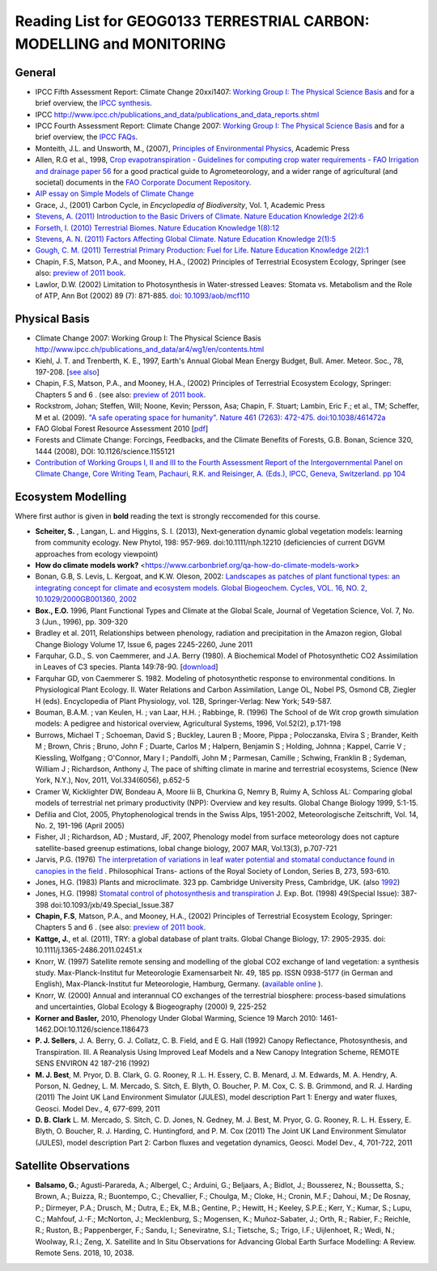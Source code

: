 Reading List for GEOG0133 TERRESTRIAL CARBON: MODELLING and MONITORING
======================================================================

General
-------
* IPCC Fifth Assessment Report: Climate Change 20xxi1407: `Working Group I: The Physical Science Basis <https://www.ipcc.ch/report/ar5/wg1/>`_ and for a brief overview, the `IPCC synthesis <uhttps://www.ipcc.ch/report/ar5/syr/>`_.
* IPCC `<http://www.ipcc.ch/publications_and_data/publications_and_data_reports.shtml>`_
* IPCC Fourth Assessment Report: Climate Change 2007: `Working Group I: The Physical Science Basis <http://www.ipcc.ch/publications_and_data/ar4/wg1/en/contents.html>`_ and for a brief overview, the `IPCC FAQs <http://www.ipcc.ch/publications_and_data/ar4/wg1/en/faqs.html>`_.
* Monteith, J.L. and Unsworth, M., (2007), `Principles of Environmental Physics <http://www.amazon.co.uk/Principles-Environmental-Physics-John-Monteith/dp/0125051034/ref=sr_1_1?ie=UTF8&qid=1325699791&sr=8-1>`_, Academic Press
* Allen, R.G et al., 1998, `Crop evapotranspiration - Guidelines for computing crop water requirements - FAO Irrigation and drainage paper 56 <http://www.fao.org/docrep/X0490E/X0490E00.htm>`_ for a good practical guide to Agrometeorology, and a wider range of agricultural (and societal) documents in the `FAO Corporate Document Repository <http://www.fao.org/documents/en/docrep.jsp>`_.
* `AIP essay on Simple Models of Climate Change <http://www.aip.org/history/climate/simple.htm>`_
* Grace, J., (2001) Carbon Cycle, in *Encyclopedia of Biodiversity*, Vol. 1, Academic Press
* `Stevens, A. (2011) Introduction to the Basic Drivers of Climate. Nature Education Knowledge 2(2):6 <http://www.nature.com/scitable/knowledge/library/introduction-to-the-basic-drivers-of-climate-13368032>`_
* `Forseth, I. (2010) Terrestrial Biomes. Nature Education Knowledge 1(8):12 <http://www.nature.com/scitable/knowledge/library/terrestrial-biomes-13236757>`_
* `Stevens, A. N. (2011) Factors Affecting Global Climate. Nature Education Knowledge 2(1):5 <http://www.nature.com/scitable/knowledge/library/factors-affecting-global-climate-17079163>`_
* `Gough, C. M. (2011) Terrestrial Primary Production: Fuel for Life. Nature Education Knowledge 2(2):1 <http://www.nature.com/scitable/knowledge/library/terrestrial-primary-production-fuel-for-life-17567411>`_
* Chapin, F.S, Matson, P.A., and Mooney, H.A., (2002) Principles of Terrestrial Ecosystem Ecology, Springer (see also: `preview of 2011 book <https://sites.google.com/a/alaska.edu/f-stuart-chapin-terry/home/powerpoints-principles-of-ecosystem-ecology/current-text-principles-of-terrestrial-ecosystem-ecology>`_.
* Lawlor, D.W. (2002) Limitation to Photosynthesis in Water-stressed Leaves: Stomata vs. Metabolism and the Role of ATP, Ann Bot (2002) 89 (7): 871-885. `doi: 10.1093/aob/mcf110 <http://aob.oxfordjournals.org/content/89/7/871.full>`_

Physical Basis
--------------

* Climate Change 2007: Working Group I: The Physical Science Basis `<http://www.ipcc.ch/publications_and_data/ar4/wg1/en/contents.html>`_
* Kiehl, J. T. and Trenberth, K. E., 1997, Earth's Annual Global Mean Energy Budget, Bull. Amer. Meteor. Soc., 78, 197-208. [`see also <http://www.cgd.ucar.edu/cas/abstracts/files/kevin1997_1.html>`_]
* Chapin, F.S, Matson, P.A., and Mooney, H.A., (2002) Principles of Terrestrial Ecosystem Ecology, Springer: Chapters 5 and 6 . (see also: `preview of 2011 book <https://sites.google.com/a/alaska.edu/f-stuart-chapin-terry/home/powerpoints-principles-of-ecosystem-ecology/current-text-principles-of-terrestrial-ecosystem-ecology>`_.
* Rockstrom, Johan; Steffen, Will; Noone, Kevin; Persson, Asa; Chapin, F. Stuart; Lambin, Eric F.; et al., TM; Scheffer, M et al. (2009). `"A safe operating space for humanity". Nature 461 (7263): 472-475. doi:10.1038/461472a <http://www.nature.com/nature/journal/v461/n7263/full/461472a.html>`_
* FAO Global Forest Resource Assessment 2010 [`pdf <http://www.fao.org/docrep/013/i1757e/i1757e.pdf>`_]
* Forests and Climate Change: Forcings, Feedbacks, and the Climate Benefits of Forests, G.B. Bonan, Science 320, 1444 (2008), DOI: 10.1126/science.1155121
* `Contribution of Working Groups I, II and III to the Fourth Assessment Report of the Intergovernmental Panel on Climate Change, Core Writing Team, Pachauri, R.K. and Reisinger, A. (Eds.), IPCC, Geneva, Switzerland. pp 104 <http://www.ipcc.ch/publications_and_data/publications_ipcc_fourth_assessment_report_synthesis_report.htm>`_

Ecosystem Modelling
--------------------

Where first author is given in **bold** reading the text is strongly reccomended for this course.

* **Scheiter, S.** , Langan, L. and Higgins, S. I. (2013), Next‐generation dynamic global vegetation models: learning from community ecology. New Phytol, 198: 957-969. doi:10.1111/nph.12210 (deficiencies of current DGVM approaches from ecology viewpoint)
* **How do climate models work?** <https://www.carbonbrief.org/qa-how-do-climate-models-work>
* Bonan, G.B, S. Levis, L. Kergoat, and K.W. Oleson, 2002: `Landscapes as patches of plant functional types: an integrating concept for climate and ecosystem models. Global Biogeochem. Cycles, VOL. 16, NO. 2, 10.1029/2000GB001360, 2002 <http://www.cgd.ucar.edu/tss/clm/pfts/pfts.pdf>`_
* **Box., E.O.** 1996, Plant Functional Types and Climate at the Global Scale, Journal of Vegetation Science, Vol. 7, No. 3 (Jun., 1996), pp. 309-320
* Bradley et al. 2011, Relationships between phenology, radiation and precipitation in the Amazon region, Global Change Biology Volume 17, Issue 6, pages 2245-2260, June 2011
* Farquhar, G.D., S. von Caemmerer, and J.A. Berry (1980). A Biochemical Model of Photosynthetic CO2 Assimilation in Leaves of C3 species. Planta 149:78-90. [`download <http://scholar.google.com.mx/scholar_url?hl=en&q=http://www.geo.utexas.edu/courses/387H/LAID_papers/Farquhar_etal1980.pdf&sa=X&scisig=AAGBfm32YGPZTIiCDrsrnI-XMp3AZJay1w&oi=scholarr>`_]
* Farquhar GD, von Caemmerer S. 1982. Modeling of photosynthetic response to environmental conditions. In Physiological Plant Ecology. II. Water Relations and Carbon Assimilation, Lange OL, Nobel PS, Osmond CB, Ziegler H (eds). Encyclopedia of Plant Physiology, vol. 12B, Springer-Verlag: New York; 549-587.
* Bouman, B.A.M. ; van Keulen, H. ; van Laar, H.H. ; Rabbinge, R. (1996)  The School of de Wit crop growth simulation models: A pedigree and historical overview, Agricultural Systems, 1996, Vol.52(2), p.171-198
* Burrows, Michael T ; Schoeman, David S ; Buckley, Lauren B ; Moore, Pippa ; Poloczanska, Elvira S ; Brander, Keith M ; Brown, Chris ; Bruno, John F ; Duarte, Carlos M ; Halpern, Benjamin S ; Holding, Johnna ; Kappel, Carrie V ; Kiessling, Wolfgang ; O'Connor, Mary I ; Pandolfi, John M ; Parmesan, Camille ; Schwing, Franklin B ; Sydeman, William J ; Richardson, Anthony J, The pace of shifting climate in marine and terrestrial ecosystems, Science (New York, N.Y.), Nov, 2011, Vol.334(6056), p.652-5
* Cramer W, Kicklighter DW, Bondeau A, Moore Iii B, Churkina G, Nemry B, Ruimy A, Schloss AL: Comparing global models of terrestrial net primary productivity (NPP): Overview and key results. Global Change Biology 1999, 5:1-15.
* Defilia and Clot, 2005, Phytophenological trends in the Swiss Alps, 1951-2002, Meteorologische Zeitschrift, Vol. 14, No. 2, 191-196 (April 2005)
* Fisher, JI ; Richardson, AD ; Mustard, JF, 2007, Phenology model from surface meteorology does not capture satellite-based greenup estimations, lobal change biology, 2007 MAR, Vol.13(3), p.707-721
* Jarvis, P.G. (1976) `The interpretation of variations in leaf water potential and stomatal conductance found in canopies in the field <http://rstb.royalsocietypublishing.org/content/273/927/593.full.pdf+html>`_ . Philosophical Trans- actions of the Royal Society of London, Series B, 273, 593-610.
* Jones, H.G. (1983) Plants and microclimate. 323 pp. Cambridge University Press, Cambridge, UK. (also `1992 <http://www.amazon.co.uk/Plants-Microclimate-Quantitative-Environmental-Physiology/dp/0521425247/ref=sr_1_fkmr1_1?ie=UTF8&qid=1326907523&sr=8-1-fkmr1>`_)
* Jones, H.G. (1998) `Stomatal control of photosynthesis and transpiration <http://www.google.com.mx/url?sa=t&rct=j&q=stomatal%20control%20of%20photosynthesis%20and%20transpiration&source=web&cd=2&ved=0CCoQFjAB&url=http%3A%2F%2Fwww.ipicyt.edu.mx%2Fstorage-sipicyt%2Fmaterialposgrado%2FStomatalContPsn-clsPS.pdf&ei=e_0WT8j_Mu3KsQKFpqynAg&usg=AFQjCNEvJWZjVLBkWPJb90OOd3T7Mecjhg&sig2=1momBiUiVzDZ2wQE-0TyfA&cad=rja>`_ J. Exp. Bot. (1998) 49(Special Issue): 387-398 doi:10.1093/jxb/49.Special_Issue.387
* **Chapin, F.S**, Matson, P.A., and Mooney, H.A., (2002) Principles of Terrestrial Ecosystem Ecology, Springer: Chapters 5 and 6 . (see also: `preview of 2011 book <https://sites.google.com/a/alaska.edu/f-stuart-chapin-terry/home/powerpoints-principles-of-ecosystem-ecology/current-text-principles-of-terrestrial-ecosystem-ecology>`_.
* **Kattge, J.**, et al. (2011), TRY: a global database of plant traits. Global Change Biology, 17: 2905-2935. doi: 10.1111/j.1365-2486.2011.02451.x
* Knorr, W. (1997) Satellite remote sensing and modelling of the global CO2 exchange of land vegetation: a synthesis study. Max-Planck-Institut fur Meteorologie Examensarbeit Nr. 49, 185 pp. ISSN 0938-5177 (in German and English), Max-Planck-Institut fur Meteorologie, Hamburg, Germany. (`available online <http://quest.bris.ac.uk/publications/knorr/thesis/thesis.html>`_ ).
* Knorr, W. (2000) Annual and interannual CO exchanges of the terrestrial biosphere: process-based simulations and uncertainties, Global Ecology & Biogeography (2000) 9, 225-252
* **Korner and Basler,** 2010, Phenology Under Global Warming, Science 19 March 2010: 1461-1462.DOI:10.1126/science.1186473
* **P. J. Sellers**, J. A. Berry, G. J. Collatz, C. B. Field, and E G. Hall (1992) Canopy Reflectance, Photosynthesis, and Transpiration. III. A Reanalysis Using Improved Leaf Models and a New Canopy Integration Scheme, REMOTE SENS ENVIRON 42 187-216 (1992)
* **M. J. Best**, M. Pryor, D. B. Clark, G. G. Rooney, R .L. H. Essery, C. B. Menard, J. M. Edwards, M. A. Hendry, A. Porson, N. Gedney, L. M. Mercado, S. Sitch, E. Blyth, O. Boucher, P. M. Cox, C. S. B. Grimmond, and R. J. Harding (2011) The Joint UK Land Environment Simulator (JULES), model description Part 1: Energy and water fluxes, Geosci. Model Dev., 4, 677-699, 2011
* **D. B. Clark** L. M. Mercado, S. Sitch, C. D. Jones, N. Gedney, M. J. Best, M. Pryor, G. G. Rooney, R. L. H. Essery, E. Blyth, O. Boucher, R. J. Harding, C. Huntingford, and P. M. Cox (2011) The Joint UK Land Environment Simulator (JULES), model description Part 2: Carbon fluxes and vegetation dynamics, Geosci. Model Dev., 4, 701-722, 2011

Satellite Observations
----------------------

* **Balsamo, G.**; Agustì-Parareda, A.; Albergel, C.; Arduini, G.; Beljaars, A.; Bidlot, J.; Bousserez, N.; Boussetta, S.; Brown, A.; Buizza, R.; Buontempo, C.; Chevallier, F.; Choulga, M.; Cloke, H.; Cronin, M.F.; Dahoui, M.; De Rosnay, P.; Dirmeyer, P.A.; Drusch, M.; Dutra, E.; Ek, M.B.; Gentine, P.; Hewitt, H.; Keeley, S.P.E.; Kerr, Y.; Kumar, S.; Lupu, C.; Mahfouf, J.-F.; McNorton, J.; Mecklenburg, S.; Mogensen, K.; Muñoz-Sabater, J.; Orth, R.; Rabier, F.; Reichle, R.; Ruston, B.; Pappenberger, F.; Sandu, I.; Seneviratne, S.I.; Tietsche, S.; Trigo, I.F.; Uijlenhoet, R.; Wedi, N.; Woolway, R.I.; Zeng, X. Satellite and In Situ Observations for Advancing Global Earth Surface Modelling: A Review. Remote Sens. 2018, 10, 2038.
